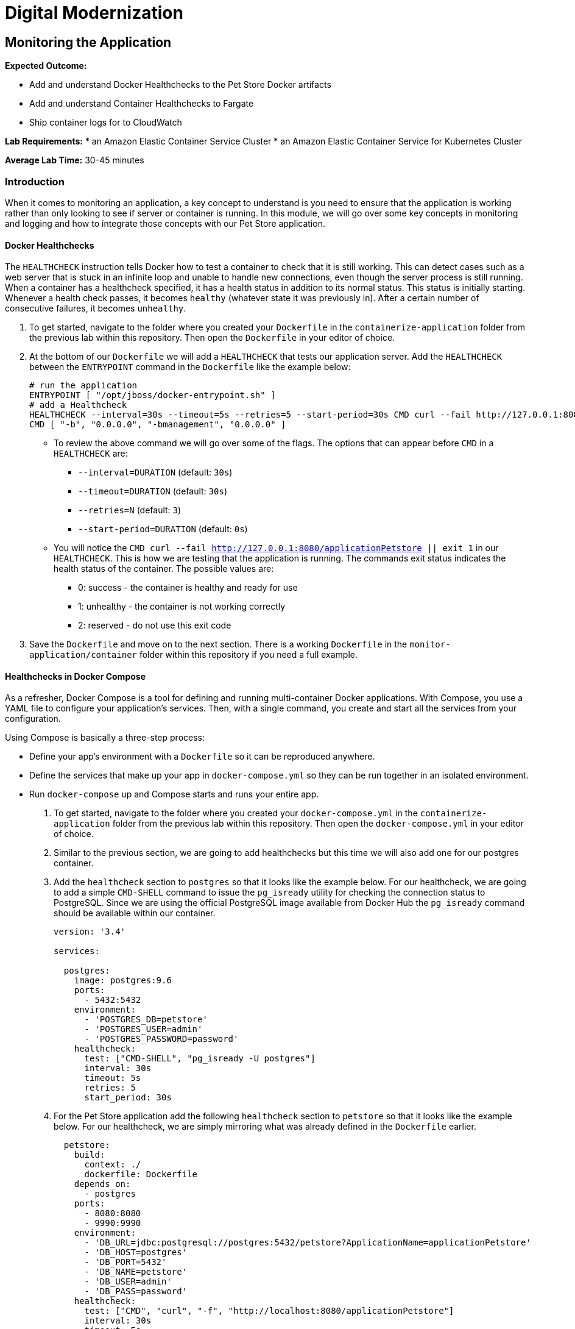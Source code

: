 = Digital Modernization

== Monitoring the Application

****
*Expected Outcome:*

* Add and understand Docker Healthchecks to the Pet Store Docker artifacts
* Add and understand Container Healthchecks to Fargate
* Ship container logs for to CloudWatch

*Lab Requirements:*
* an Amazon Elastic Container Service Cluster
* an Amazon Elastic Container Service for Kubernetes Cluster

*Average Lab Time:* 
30-45 minutes
****

=== Introduction
When it comes to monitoring an application, a key concept to understand is you need to ensure that the application is working rather than only looking to see if server or container is running. In this module, we will go over some key concepts in monitoring and logging and how to integrate those concepts with our Pet Store application.

==== Docker Healthchecks
The `HEALTHCHECK` instruction tells Docker how to test a container to check that it is still working. This can detect cases such as a web server that is stuck in an infinite loop and unable to handle new connections, even though the server process is still running. When a container has a healthcheck specified, it has a health status in addition to its normal status. This status is initially starting. Whenever a health check passes, it becomes `healthy` (whatever state it was previously in). After a certain number of consecutive failures, it becomes `unhealthy`.

1. To get started, navigate to the folder where you created your `Dockerfile` in the `containerize-application` folder from the previous lab within this repository. Then open the `Dockerfile` in your editor of choice.
+
2. At the bottom of our `Dockerfile` we will add a `HEALTHCHECK` that tests our application server. Add the `HEALTHCHECK` between the `ENTRYPOINT` command in the `Dockerfile` like the example below:
+
[source,shell]
----
# run the application
ENTRYPOINT [ "/opt/jboss/docker-entrypoint.sh" ]
# add a Healthcheck
HEALTHCHECK --interval=30s --timeout=5s --retries=5 --start-period=30s CMD curl --fail http://127.0.0.1:8080/applicationPetstore || exit 1
CMD [ "-b", "0.0.0.0", "-bmanagement", "0.0.0.0" ]
----
+
- To review the above command we will go over some of the flags. The options that can appear before `CMD` in a `HEALTHCHECK` are:
* `--interval=DURATION` (default: `30s`)
* `--timeout=DURATION` (default: `30s`)
* `--retries=N` (default: `3`)
* `--start-period=DURATION` (default: `0s`)
- You will notice the `CMD curl --fail http://127.0.0.1:8080/applicationPetstore || exit 1` in our `HEALTHCHECK`. This is how we are testing that the application is running. The commands exit status indicates the health status of  the container. The possible values are:
* 0: success - the container is healthy and ready for use
* 1: unhealthy - the container is not working correctly
* 2: reserved - do not use this exit code
+
3. Save the `Dockerfile` and move on to the next section. There is a working `Dockerfile` in the `monitor-application/container` folder within this repository if you need a full example.

==== Healthchecks in Docker Compose
As a refresher, Docker Compose is a tool for defining and running multi-container Docker applications. With Compose, you use a YAML file to configure your application’s services. Then, with a single command, you create and start all the services from your configuration.

Using Compose is basically a three-step process:

* Define your app’s environment with a `Dockerfile` so it can be reproduced anywhere.
* Define the services that make up your app in `docker-compose.yml` so they can be run together in an isolated environment.
* Run `docker-compose` up and Compose starts and runs your entire app.

1. To get started, navigate to the folder where you created your `docker-compose.yml` in the `containerize-application` folder from the previous lab within this repository. Then open the `docker-compose.yml` in your editor of choice.
+
2. Similar to the previous section, we are going to add healthchecks but this time we will also add one for our postgres container. 
+
3. Add the `healthcheck` section to `postgres` so that it looks like the example below. For our healthcheck, we are going to add a simple `CMD-SHELL` command to issue the `pg_isready` utility for checking the connection status to PostgreSQL. Since we are using the official PostgreSQL image available from Docker Hub the `pg_isready` command should be available within our container.
+
[source,yaml]
----
version: '3.4'

services:

  postgres:
    image: postgres:9.6
    ports:
      - 5432:5432
    environment:
      - 'POSTGRES_DB=petstore'
      - 'POSTGRES_USER=admin'
      - 'POSTGRES_PASSWORD=password'
    healthcheck:
      test: ["CMD-SHELL", "pg_isready -U postgres"]
      interval: 30s
      timeout: 5s
      retries: 5
      start_period: 30s
----
+
4. For the Pet Store application add the following `healthcheck` section to `petstore` so that it looks like the example below. For our healthcheck, we are simply mirroring what was already defined in the `Dockerfile` earlier.
+
[source,yaml]
----
  petstore:
    build:
      context: ./
      dockerfile: Dockerfile
    depends_on:
      - postgres
    ports:
      - 8080:8080
      - 9990:9990
    environment:
      - 'DB_URL=jdbc:postgresql://postgres:5432/petstore?ApplicationName=applicationPetstore'
      - 'DB_HOST=postgres'
      - 'DB_PORT=5432'
      - 'DB_NAME=petstore'
      - 'DB_USER=admin'
      - 'DB_PASS=password'
    healthcheck:
      test: ["CMD", "curl", "-f", "http://localhost:8080/applicationPetstore"]
      interval: 30s
      timeout: 5s
      retries: 5
      start_period: 30s
----
+
5. Save the `docker-compose.yml` and move on to the next section. There is a working `docker-compose.yml` in the `monitor-application/container` folder within this repository if you need a full example.

==== Testing the Healthchecks
Now that we've added healtchecks to our Pet Store application, we need to rebuild the petstore container to add our changes. 

1. To get started, stop and delete any running Pet Store containers that you might have running. Switch back to the terminal in your Cloud9 environment and run the following command:
+
[source,shell]
----
docker rm -f $(docker ps -aq --filter "name=containerize-application")
----
+
2. Run the database container in the background (`-d` or daemon flag). We don't need the database logs to clog our application logs.
+
[source,shell]
----
docker-compose up -d postgres
----
+
3. Build out petstore service.
+
[source,shell]
----
docker-compose build petstore
----
+
4. Run the application container in the foreground and live stream the logs to stdout. If you hit an error hit `Ctrl+C`, make updates to the Dockerfile and re-build the container using step 2.
+
[source,shell]
----
docker-compose up petstore
----
+
4. You can check the status of the healthcheck as the Docker container starts by running the following command:
+
[source,shell]
----
docker ps
----
+
[.output]
....
CONTAINER ID        IMAGE                               COMMAND                  CREATED             STATUS                             PORTS                                            NAMES
1148b3885b63        containerize-application_petstore   "/opt/jboss/docker-e…"   11 seconds ago      Up 8 seconds (health: starting)    0.0.0.0:8080->8080/tcp, 0.0.0.0:9990->9990/tcp   containerize-application_petstore_1
82883cfb7d87        postgres:9.6                        "docker-entrypoint.s…"   16 seconds ago      Up 14 seconds (health: starting)   0.0.0.0:5432->5432/tcp                           containerize-application_postgres_1
....
+
Notice how `health: starting status` is reported in the `STATUS` column. Checking after a few seconds shows the status:
+
[source,shell]
----
docker ps
----
+
[.output]
....
CONTAINER ID        IMAGE                               COMMAND                  CREATED             STATUS                   PORTS                                            NAMES
1148b3885b63        containerize-application_petstore   "/opt/jboss/docker-e…"   5 minutes ago       Up 5 minutes (healthy)   0.0.0.0:8080->8080/tcp, 0.0.0.0:9990->9990/tcp   containerize-application_petstore_1
82883cfb7d87        postgres:9.6                        "docker-entrypoint.s…"   5 minutes ago       Up 5 minutes (healthy)   0.0.0.0:5432->5432/tcp                           containerize-application_postgres_1
....
+
5. Now that our containers are healthy for our Pet Store application, let's examine the healthchecks using `docker-inspect`.
+
[source,shell]
----
docker inspect --format='{{json .State.Health}}' containerize-application_petstore_1
----
+
[.output]
....
{"Status":"healthy","FailingStreak":0,"Log":[{"Start":"2018-08-21T14:35:11.907562Z","End":"2018-08-21T14:35:12.0761621Z","ExitCode":0,"Output":"  % Total    % Received % Xferd  Average Speed   Time    Time     Time  Current\n                                 Dload  Upload   Total   Spent    Left  Speed\n\r  0     0    0     0    0     0      0      0 --:--:-- --:--:-- --:--:--     0\r  0     0    0     0    0     0      0      0 --:--:-- --:--:-- --:--:--     0\n"},{"Start":"2018-08-21T14:35:42.0511823Z","End":"2018-08-21T14:35:42.2562366Z","ExitCode":0,"Output":"  % Total    % Received % Xferd  Average Speed   Time    Time     Time  Current\n                                 Dload  Upload   Total   Spent    Left  Speed\n\r  0     0    0     0    0     0      0      0 --:--:-- --:--:-- --:--:--     0\r  0     0    0     0    0     0      0      0 --:--:-- --:--:-- --:--:--     0\n"},{"Start":"2018-08-21T14:36:12.2363974Z","End":"2018-08-21T14:36:12.4991695Z","ExitCode":0,"Output":"  % Total    % Received % Xferd  Average Speed   Time    Time     Time  Current\n                                 Dload  Upload   Total   Spent    Left  Speed\n\r  0     0    0     0    0     0      0      0 --:--:-- --:--:-- --:--:--     0\r  0     0    0     0    0     0      0      0 --:--:-- --:--:-- --:--:--     0\n"},{"Start":"2018-08-21T14:36:42.5125779Z","End":"2018-08-21T14:36:42.6940741Z","ExitCode":0,"Output":"  % Total    % Received % Xferd  Average Speed   Time    Time     Time  Current\n                                 Dload  Upload   Total   Spent    Left  Speed\n\r  0     0    0     0    0     0      0      0 --:--:-- --:--:-- --:--:--     0\r  0     0    0     0    0     0      0      0 --:--:-- --:--:-- --:--:--     0\n"},{"Start":"2018-08-21T14:37:12.6756989Z","End":"2018-08-21T14:37:12.8923253Z","ExitCode":0,"Output":"  % Total    % Received % Xferd  Average Speed   Time    Time     Time  Current\n                                 Dload  Upload   Total   Spent    Left  Speed\n\r  0     0    0     0    0     0      0      0 --:--:-- --:--:-- --:--:--     0\r  0     0    0     0    0     0      0      0 --:--:-- --:--:-- --:--:--     0\n"}]}
....
+
You can see the status of the last 5 healthchecks but they are not easy to read. A simple utility you can install on your Cloud9 environment helps make them readable is `jq`. You can learn more about it at https://stedolan.github.io/jq/ but to install jq run the following command in your Cloud9 terminal:
+
[source,shell]
----
sudo yum install jq -y
----
+
Once jq is installed, let's examine the healthchecks again by running the below command. Notice they are easier to read and you should see `"Status": "healthy"` as well as `"ExitCode": 0` which as you remember from above means the container is healthy and ready for use.
+
[source,shell]
----
docker inspect containerize-application_petstore_1 | jq '.[].State.Health'
----
+
[.output]
....
{
  "Status": "healthy",
  "FailingStreak": 0,
  "Log": [
    {
      "Start": "2018-08-21T14:41:14.5632276Z",
      "End": "2018-08-21T14:41:14.7366676Z",
      "ExitCode": 0,
      "Output": "  % Total    % Received % Xferd  Average Speed   Time    Time     Time  Current\n                                 Dload  Upload   Total   Spent    Left  Speed\n\r  0     0    0     0    0     0      0      0 --:--:-- --:--:-- --:--:--     0\r  0     0    0     0    0     0      0      0 --:--:-- --:--:-- --:--:--     0\r  0     0    0     0    0     0      0      0 --:--:-- --:--:-- --:--:--     0\n"
    },
    {
      "Start": "2018-08-21T14:41:44.713448Z",
      "End": "2018-08-21T14:41:44.9698935Z",
      "ExitCode": 0,
      "Output": "  % Total    % Received % Xferd  Average Speed   Time    Time     Time  Current\n                                 Dload  Upload   Total   Spent    Left  Speed\n\r  0     0    0     0    0     0      0      0 --:--:-- --:--:-- --:--:--     0\r  0     0    0     0    0     0      0      0 --:--:-- --:--:-- --:--:--     0\n"
    },
    {
      "Start": "2018-08-21T14:42:14.9512039Z",
      "End": "2018-08-21T14:42:15.2283742Z",
      "ExitCode": 0,
      "Output": "  % Total    % Received % Xferd  Average Speed   Time    Time     Time  Current\n                                 Dload  Upload   Total   Spent    Left  Speed\n\r  0     0    0     0    0     0      0      0 --:--:-- --:--:-- --:--:--     0\r  0     0    0     0    0     0      0      0 --:--:-- --:--:-- --:--:--     0\n"
    },
    {
      "Start": "2018-08-21T14:42:45.3412098Z",
      "End": "2018-08-21T14:42:45.672289Z",
      "ExitCode": 0,
      "Output": "  % Total    % Received % Xferd  Average Speed   Time    Time     Time  Current\n                                 Dload  Upload   Total   Spent    Left  Speed\n\r  0     0    0     0    0     0      0      0 --:--:-- --:--:-- --:--:--     0\r  0     0    0     0    0     0      0      0 --:--:-- --:--:-- --:--:--     0\n"
    },
    {
      "Start": "2018-08-21T14:43:15.6482799Z",
      "End": "2018-08-21T14:43:15.8605473Z",
      "ExitCode": 0,
      "Output": "  % Total    % Received % Xferd  Average Speed   Time    Time     Time  Current\n                                 Dload  Upload   Total   Spent    Left  Speed\n\r  0     0    0     0    0     0      0      0 --:--:-- --:--:-- --:--:--     0\r  0     0    0     0    0     0      0      0 --:--:-- --:--:-- --:--:--     0\n"
    }
  ]
}
....
+
6. Once you've confirmed that our Pet Store application is working with healthchecks, visit http://localhost:8080/applicationPetstore to view the application.
+
7. Now we must tag the containerize-application_petstore image so you can push the image to the ECR repository. Note: You need to replace the value from the repositoryURI from the previous labs.
+
[source,shell]
----
docker tag containerize-application_petstore:latest 123456789012.dkr.ecr.us-west-2.amazonaws.com/petstore_frontend:latest
----
+
8. Run the following command to push this image to the ECR repository. Note: You need to replace the value with
the tag you applied in the previous step.
+
[source,shell]
----
docker push 123456789012.dkr.ecr.us-west-2.amazonaws.com/petstore_frontend:latest
----
+
You should see the Docker image being pushed:
+
[source,shell]
----
docker push 123456789012.dkr.ecr.us-west-2.amazonaws.com/petstore_frontend:latest
----
+
[.output]
....
The push refers to repository [123456789012.dkr.ecr.us-west-2.amazonaws.com/petstore_frontend]
d09698a5c7b9: Pushed 
8acb26508304: Pushed 
9743103e1954: Pushed 
cfbd33e75dbe: Pushed 
bdc2cd9ee81f: Pushed 
68f2b534f819: Layer already exists 
25392e8f9f5a: Layer already exists 
0c8237d7452a: Layer already exists 
d9e554ca876f: Layer already exists 
43e653f84b79: Layer already exists 
latest: digest: sha256:1752fbb6c9d826148ef790c5ac4f99fcc2b48a5744543ba4c58a7edf3f7d625e size: 2417
....

==== Updating and Deploying Task Definition to Fargate
Amazon Elastic Container Service (ECS) now supports Docker container health checks. This gives you more control over monitoring the health of your tasks and improves the ability of the ECS service scheduler to ensure your services are healthy. 

Previously, the ECS service scheduler relied on the Elastic Load Balancer (ELB) to report container health status and to restart unhealthy containers. This required you to configure your ECS Service to use a load balancer, and only supported HTTP and TCP health-checks. 

Now, in addition to supporting ELB health checks, Amazon ECS integrates with Docker container health checks to allow you to explicitly define and monitor the health of each container. Using the HEALTHCHECK command, you can define which parameters to monitor for each container in your Task Definition. Running tasks (groups of running containers) are now assigned a health status based on the health of their essential containers, and the task's health status is integrated with the ECS service scheduler to automatically redeploy unhealthy tasks and conduct rolling-updates of services.

Note: The Amazon ECS container agent only monitors and reports on the health checks specified in the task definition. Amazon ECS does not monitor Docker health checks that are embedded in a container image and not specified in the container definition. Health check parameters that are specified in a container definition override any Docker health checks that exist in the container image.

1. To get started, navigate to the folder where you created your `petstore-fargate-task-definition.json` in the `containerize-orchestration` folder from the previous lab within this repository. Then open the `petstore-fargate-task-definition.json` in your editor of choice.
+
2. Add the healthcheck values to the `postgres` and `petstore` sections of `containerDefinitions` so that it looks like the example below. You will notice we are essentially setting the same settings for `healthCheck` as what we defined in the previous exercise.
+
[source,yaml]
----
{
  "family": "petstore",
  "networkMode": "awsvpc",
  "containerDefinitions": [{
      "name": "postgres",
      "image": "<YourAccountID>.dkr.ecr.us-west-2.amazonaws.com/petstore_postgres:latest",
      "cpu": 512,
      "memoryReservation": 1024,
      "environment": [{
          "name": "POSTGRES_DB",
          "value": "petstore"
        },
        {
          "name": "POSTGRES_USER",
          "value": "admin"
        },
        {
          "name": "POSTGRES_PASSWORD",
          "value": "password"
        }
      ],
      "portMappings": [{
        "containerPort": 5432
      }],
      "logConfiguration": {
        "logDriver": "awslogs",
        "options": {
          "awslogs-group": "petstore",
          "awslogs-region": "us-west-2",
          "awslogs-stream-prefix": "petstore/postgres"
        }
      },
      "healthCheck": {
        "command": ["CMD-SHELL", "pg_isready -U postgres"],
        "interval": 30,
        "timeout": 5,
        "retries": 2,
        "startPeriod": 300
  
      }
    },
    {
      "name": "petstore",
      "image": "<YourAccountID>.dkr.ecr.us-west-2.amazonaws.com/petstore_frontend:latest",
      "cpu": 512,
      "memoryReservation": 1024,
      "environment": [
        {
          "name": "DB_HOST",
          "value": "127.0.0.1"
        },
        {
          "name": "DB_NAME",
          "value": "petstore"
        },
        {
          "name": "DB_PASS",
          "value": "password"
        },
        {
          "name": "DB_PORT",
          "value": "5432"
        },
        {
          "name": "DB_URL",
          "value": "jdbc:postgresql://127.0.0.1:5432/petstore?ApplicationName=applicationPetstore"
        },
        {
          "name": "DB_USER",
          "value": "admin"
        }
      ],
      "portMappings": [{
        "containerPort": 8080
      }],
      "logConfiguration": {
        "logDriver": "awslogs",
        "options": {
          "awslogs-group": "petstore",
          "awslogs-region": "us-west-2",
          "awslogs-stream-prefix": "petstore/frontend"
        }
      },
      "healthCheck": {
        "command": ["CMD", "curl", "-f", "http://127.0.0.1:8080/applicationPetstore"],
        "interval": 30,
        "timeout": 5,
        "retries": 2,
        "startPeriod": 300
  
      }
    }
  ],
  "executionRoleArn": "arn:aws:iam::<YourAccountID>:role/petstoreExecutionRole",
  "requiresCompatibilities": [
    "FARGATE"
  ],
  "cpu": "1 vcpu",
  "memory": "2 gb"
}
----
+
3. Save the `petstore-fargate-task-definition.json` file. There is a working `petstore-fargate-task-definition.json` in the `monitor-application/task-definition` folder within this repository if you need a full example.
+
4. Update the petstore task definition from the JSON file by running this command in your Cloud9 terminal:
+
[source,shell]
----
aws ecs register-task-definition --cli-input-json file://~/environment/aws-modernization-workshop/modules/container-orchestration/petstore-fargate-task-definition.json
----
+
5. Update the `petstore` service in the `petstore-workshop` cluster with the latest version of the `petstore` task definition by running the below command. This will also pull the latest version of the petstore_frontend container we uploaded previously.
+
[source,shell]
----
aws ecs update-service --cluster petstore-workshop --service petstore --task-definition petstore --region us-west-2
----
+ 
Replacing the older version of your task will take a couple of minutes. To view the status navigate back to the petstore-workshop cluster and view the petstore service to view your tasks. You should see the new task being scheduled but you will have to wait for your task to transition to *RUNNING*.
+
6. You will notice this version of the task should have a *Health Status* of *HEALTHY*. This is due to the new healthchecks we added to our task definition earlier.
+
7. Take some time to inspect the logs for the petstore container in the new task. You should see the healtchecks every 30 seconds like below once the task is running:
+
[.output]
....
[0m[0m17:10:30,508 INFO [io.undertow.accesslog] (default I/O-1) 127.0.0.1 - - [[21/Aug/2018:17:10:30 +0000]] "GET /applicationPetstore HTTP/1.1" 302 - "-" "curl/7.29.0"
....
+
8. You should also see the http health checks coming from the Application Load Balancer as well:
+
[.output]
....
[0m[0m17:10:44,006 INFO [io.undertow.accesslog] (default task-7) 172.31.0.71 - - [[21/Aug/2018:17:10:44 +0000]] "GET / HTTP/1.1" 200 2438 "-" "ELB-HealthChecker/2.0"
....

==== Understanding Shipping Logs to CloudWatch from Amazon ECS
As you are inspecting the properties of your task, each container in the task should have a link under *Log Configuration* that says `Log driver: awslogs View logs in CloudWatch`. The reason we have the ability to view our containers logs in CloudWatch is due to numerous reasons:

* Our Pet Store application is configured to log to `STDOUT` and `STDERR` which is the command output that you would normally see in an interactive terminal if you ran the container locally.
* We defined the `logDriver` in our `petstore-fargate-task-definition.json` as `awslogs` along with some settings around CloudWatch. The awslogs log driver simply passes these STDOUT and STDERR from Docker to CloudWatch.
* In order to have our container instances can send log data to CloudWatch Logs, there is an IAM policy called petstoreExecutionRole that allows your container instances to use the CloudWatch Logs APIs that we are defining in the `petstore-fargate-task-definition.json`.
